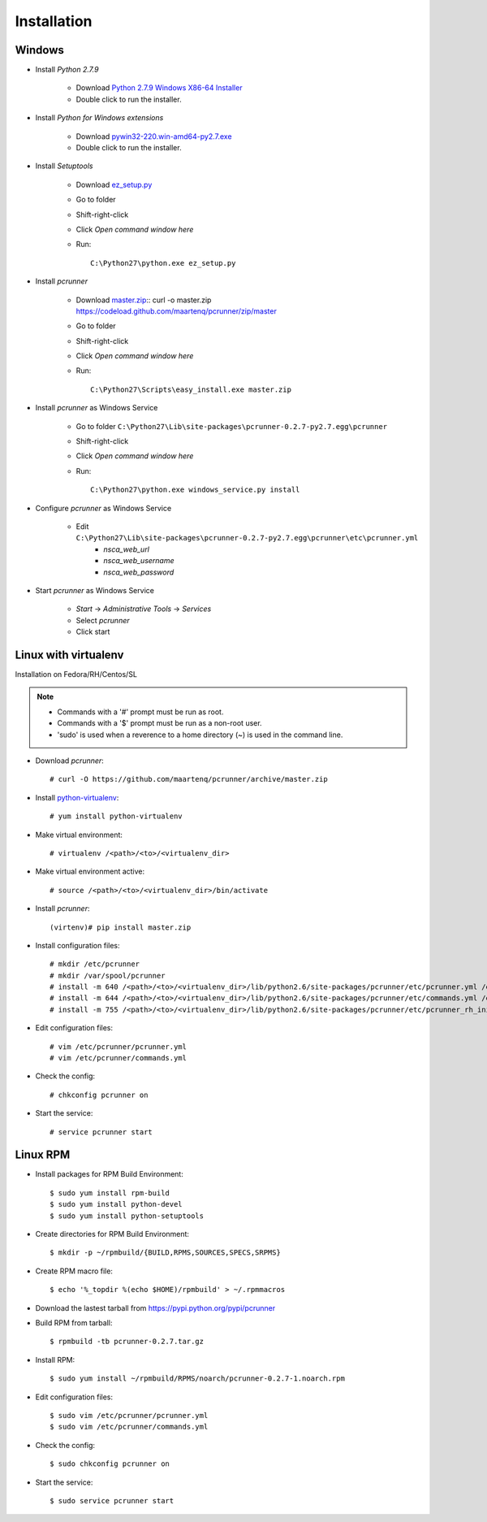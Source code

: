============
Installation
============


Windows
=======

* Install *Python 2.7.9*

    * Download `Python 2.7.9 Windows X86-64 Installer`_
    * Double click to run the installer.


* Install *Python for Windows extensions*

    * Download `pywin32-220.win-amd64-py2.7.exe`_
    * Double click to run the installer.


* Install *Setuptools*

    * Download `ez_setup.py`_
    * Go to folder
    * Shift-right-click
    * Click *Open command window here*
    * Run::

        C:\Python27\python.exe ez_setup.py


* Install *pcrunner*

    * Download `master.zip`_::
      curl -o master.zip https://codeload.github.com/maartenq/pcrunner/zip/master
    * Go to folder
    * Shift-right-click
    * Click *Open command window here*
    * Run::

        C:\Python27\Scripts\easy_install.exe master.zip


* Install *pcrunner* as Windows Service

    * Go to folder ``C:\Python27\Lib\site-packages\pcrunner-0.2.7-py2.7.egg\pcrunner``
    * Shift-right-click
    * Click *Open command window here*
    * Run::

        C:\Python27\python.exe windows_service.py install


* Configure *pcrunner* as Windows Service

    * Edit ``C:\Python27\Lib\site-packages\pcrunner-0.2.7-py2.7.egg\pcrunner\etc\pcrunner.yml``
        * *nsca_web_url*
        * *nsca_web_username*
        * *nsca_web_password*


* Start *pcrunner* as Windows Service

    * *Start* -> *Administrative Tools* -> *Services*
    * Select *pcrunner*
    * Click start


Linux with virtualenv
=====================

Installation on Fedora/RH/Centos/SL

.. note::

    * Commands with a '#' prompt must be run as root.
    * Commands with a '$' prompt must be run as a non-root user.
    * 'sudo' is used when a reverence to a home directory (~) is used in the
      command line.


* Download *pcrunner*::

    # curl -O https://github.com/maartenq/pcrunner/archive/master.zip


* Install python-virtualenv_::

    # yum install python-virtualenv


* Make virtual environment::

    # virtualenv /<path>/<to>/<virtualenv_dir>


* Make virtual environment active::

    # source /<path>/<to>/<virtualenv_dir>/bin/activate


* Install *pcrunner*::

    (virtenv)# pip install master.zip


* Install configuration files::

    # mkdir /etc/pcrunner
    # mkdir /var/spool/pcrunner
    # install -m 640 /<path>/<to>/<virtualenv_dir>/lib/python2.6/site-packages/pcrunner/etc/pcrunner.yml /etc/pcrunner/pcrunner.yml
    # install -m 644 /<path>/<to>/<virtualenv_dir>/lib/python2.6/site-packages/pcrunner/etc/commands.yml /etc/pcrunner/commands.yml
    # install -m 755 /<path>/<to>/<virtualenv_dir>/lib/python2.6/site-packages/pcrunner/etc/pcrunner_rh_init /etc/init.d/


* Edit configuration files::

    # vim /etc/pcrunner/pcrunner.yml
    # vim /etc/pcrunner/commands.yml


* Check the config::

    # chkconfig pcrunner on


* Start the service::

    # service pcrunner start


Linux RPM
=========

* Install packages for RPM Build Environment::

    $ sudo yum install rpm-build
    $ sudo yum install python-devel
    $ sudo yum install python-setuptools


* Create directories for RPM Build Environment::

    $ mkdir -p ~/rpmbuild/{BUILD,RPMS,SOURCES,SPECS,SRPMS}


* Create RPM macro file::

    $ echo '%_topdir %(echo $HOME)/rpmbuild' > ~/.rpmmacros


* Download the lastest tarball from https://pypi.python.org/pypi/pcrunner


* Build RPM from tarball::

    $ rpmbuild -tb pcrunner-0.2.7.tar.gz


* Install RPM::

   $ sudo yum install ~/rpmbuild/RPMS/noarch/pcrunner-0.2.7-1.noarch.rpm


* Edit configuration files::

    $ sudo vim /etc/pcrunner/pcrunner.yml
    $ sudo vim /etc/pcrunner/commands.yml


* Check the config::

    $ sudo chkconfig pcrunner on


* Start the service::

    $ sudo service pcrunner start


.. _Python 2.7.9 Windows X86-64 Installer: https://www.python.org/ftp/python/2.7.9/python-2.7.9.msi

.. _pywin32-220.win-amd64-py2.7.exe: http://downloads.sourceforge.net/project/pywin32/pywin32/Build%20220/pywin32-220.win-amd64-py2.7.exe?r=https%3A%2F%2Fsourceforge.net%2Fprojects%2Fpywin32%2Ffiles%2Fpywin32%2FBuild%2520220%2F&ts=1471597280&use_mirror=freefr

.. _ez_setup.py: https://bootstrap.pypa.io/ez_setup.py

.. _master.zip: https://codeload.github.com/maartenq/pcrunner/zip/master

.. _python-virtualenv: https://virtualenv.pypa.io/
